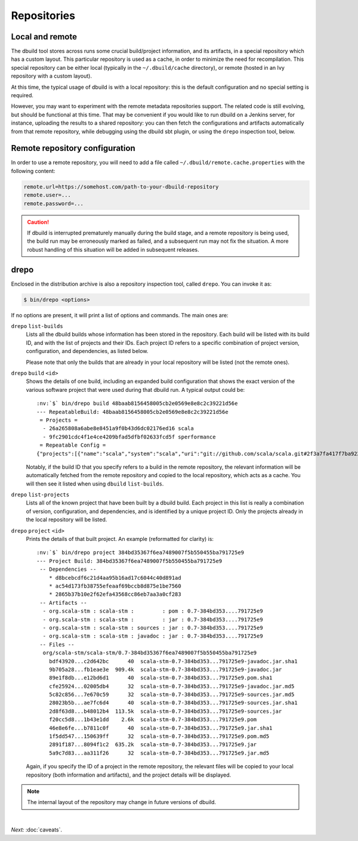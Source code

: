 Repositories
============

Local and remote
----------------

The dbuild tool stores across runs some crucial build/project information, and its artifacts, in a special repository
which has a custom layout. This particular repository is used as a cache, in order to minimize the need for recompilation.
This special repository can be either local (typically in the ``~/.dbuild/cache`` directory), or remote (hosted in an Ivy
repository with a custom layout).

At this time, the typical usage of dbuild is with a local repository: this is the default configuration
and no special setting is required.

However, you may want to experiment with the remote metadata repositories support. The related code is still evolving,
but should be functional at this time. That may be convenient if you would like to run
dbuild on a Jenkins server, for instance, uploading the results to a shared repository: you can then fetch
the configurations and artifacts automatically from that remote repository, while debugging using the
dbuild sbt plugin, or using the ``drepo`` inspection tool, below.

Remote repository configuration
-------------------------------

In order to use a remote repository, you will need to add a file called ``~/.dbuild/remote.cache.properties``
with the following content:

.. code-block:: text

   remote.url=https://somehost.com/path-to-your-dbuild-repository
   remote.user=...
   remote.password=...

.. Caution::

   If dbuild is interrupted prematurely manually during the build stage, and a remote repository
   is being used, the build run may be erroneously marked as failed, and a subsequent run may not fix
   the situation. A more robust handling of this situation will be added in subsequent releases.

.. _section-drepo:

drepo
-----

Enclosed in the distribution archive is also a repository inspection tool, called ``drepo``. You can
invoke it as:

.. code-block:: bash

   $ bin/drepo <options>

If no options are present, it will print a list of options and commands. The main ones are:

``drepo`` ``list-builds``
  Lists all the dbuild builds whose information has been stored in the repository. Each build will be
  listed with its build ID, and with the list of projects and their IDs. Each project ID refers to a
  specific combination of project version, configuration, and dependencies, as listed below.

  Please note that only the builds that are already in your local repository will be listed (not the
  remote ones).

``drepo`` ``build`` ``<id>``
  Shows the details of one build, including an expanded build configuration that shows the exact version
  of the various software project that were used during that dbuild run. A typical output could be:

  .. parsed-literal:: :class: highlight

     :nv:`$` bin/drepo build 48baab8156458005cb2e0569e8e8c2c39221d56e
     --- RepeatableBuild: 48baab8156458005cb2e0569e8e8c2c39221d56e
      = Projects = 
       - 26a265808a6abe8e8451a9f0b43d6dc02176ed16 scala
       - 9fc2901cdc4f1e4ce4209bfad5dfbf02633fcd5f sperformance
      = Repeatable Config =
     {"projects":[{"name":"scala","system":"scala","uri":"git://github.com/scala/scala.git#2f3a7fa417f7ba92251fdae53e5548f081c2fd04","extra":{}},{"name":"sperformance","system":"sbt","uri":"git://github.com/jsuereth/sperformance.git#8c472f2a1ae8da817c43c873e3126c486aa79446","extra":{}}]}

  Notably, if the build ID that you specify refers to a build in the remote repository, the
  relevant information will be automatically fetched from the remote repository and copied to the
  local repository, which acts as a cache. You will then see it listed when using ``dbuild`` ``list-builds``.

``drepo`` ``list-projects``
  Lists all of the known project that have been built by a dbuild build. Each project in this list is
  really a combination of version, configuration, and dependencies, and is identified by a unique project ID.
  Only the projects already in the local repository will be listed.

``drepo`` ``project`` ``<id>``
  Prints the details of that built project. An example (reformatted for clarity) is:

  .. parsed-literal:: :class: highlight

     :nv:`$` bin/drepo project 384bd35367f6ea7489007f5b550455ba791725e9
     --- Project Build: 384bd35367f6ea7489007f5b550455ba791725e9
      -- Dependencies --
         * d8bcebcdf6c21d4aa95b16ad17c6044c40d891ad
         * ac54d173fb38755efeaaf69bccb8d875e1be7560
         * 2865b37b10e2f62efa43568cc86eb7aa3a0cf283
      -- Artifacts -- 
       - org.scala-stm : scala-stm :         : pom : 0.7-384bd353....791725e9
       - org.scala-stm : scala-stm :         : jar : 0.7-384bd353....791725e9
       - org.scala-stm : scala-stm : sources : jar : 0.7-384bd353....791725e9
       - org.scala-stm : scala-stm : javadoc : jar : 0.7-384bd353....791725e9
      -- Files -- 
       org/scala-stm/scala-stm/0.7-384bd35367f6ea7489007f5b550455ba791725e9
         bdf43920...c2d642bc      40  scala-stm-0.7-384bd353...791725e9-javadoc.jar.sha1
         9b705a28...fb1eae3e  909.4k  scala-stm-0.7-384bd353...791725e9-javadoc.jar
         89e1f8db...e12bd6d1      40  scala-stm-0.7-384bd353...791725e9.pom.sha1
         cfe25924...02005db4      32  scala-stm-0.7-384bd353...791725e9-javadoc.jar.md5
         5c82c856...7e670c59      32  scala-stm-0.7-384bd353...791725e9-sources.jar.md5
         28023b5b...ae7fc6d4      40  scala-stm-0.7-384bd353...791725e9-sources.jar.sha1
         2d8f63d8...b48012b4  113.5k  scala-stm-0.7-384bd353...791725e9-sources.jar
         f20cc5d8...1b43e1dd    2.6k  scala-stm-0.7-384bd353...791725e9.pom
         46e8e6fe...b7811c0f      40  scala-stm-0.7-384bd353...791725e9.jar.sha1
         1f5dd547...150639ff      32  scala-stm-0.7-384bd353...791725e9.pom.md5
         2891f187...8094f1c2  635.2k  scala-stm-0.7-384bd353...791725e9.jar
         5a9c7d83...aa311f26      32  scala-stm-0.7-384bd353...791725e9.jar.md5

  Again, if you specify the ID of a project in the remote repository, the relevant files will be copied
  to your local repository (both information and artifacts), and the project details will be displayed.

.. Note::
   The internal layout of the repository may change in future versions of dbuild.

|

*Next:* :doc:`caveats`.
